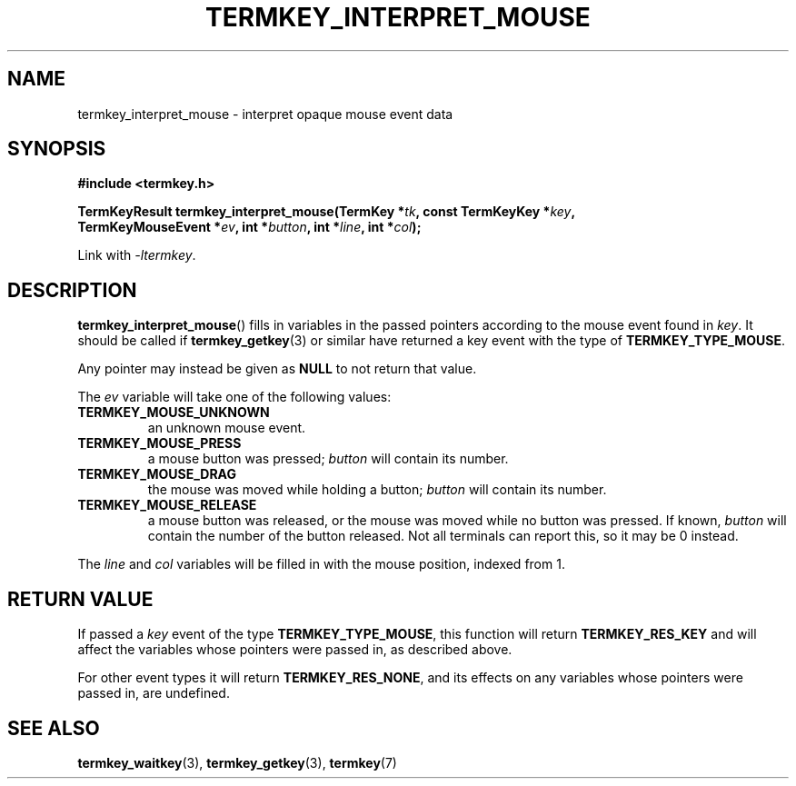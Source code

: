 .TH TERMKEY_INTERPRET_MOUSE 3
.SH NAME
termkey_interpret_mouse \- interpret opaque mouse event data
.SH SYNOPSIS
.nf
.B #include <termkey.h>
.sp
.BI "TermKeyResult termkey_interpret_mouse(TermKey *" tk ", const TermKeyKey *" key ", "
.BI "    TermKeyMouseEvent *" ev ", int *" button ", int *" line ", int *" col );
.fi
.sp
Link with \fI-ltermkey\fP.
.SH DESCRIPTION
\fBtermkey_interpret_mouse\fP() fills in variables in the passed pointers according to the mouse event found in \fIkey\fP. It should be called if \fBtermkey_getkey\fP(3) or similar have returned a key event with the type of \fBTERMKEY_TYPE_MOUSE\fP.
.PP
Any pointer may instead be given as \fBNULL\fP to not return that value.
.PP
The \fIev\fP variable will take one of the following values:
.in
.TP
.B TERMKEY_MOUSE_UNKNOWN
an unknown mouse event.
.TP
.B TERMKEY_MOUSE_PRESS
a mouse button was pressed; \fIbutton\fP will contain its number.
.TP
.B TERMKEY_MOUSE_DRAG
the mouse was moved while holding a button; \fIbutton\fP will contain its number.
.TP
.B TERMKEY_MOUSE_RELEASE
a mouse button was released, or the mouse was moved while no button was pressed. If known, \fIbutton\fP will contain the number of the button released. Not all terminals can report this, so it may be 0 instead.
.PP
The \fIline\fP and \fIcol\fP variables will be filled in with the mouse position, indexed from 1.
.SH "RETURN VALUE"
If passed a \fIkey\fP event of the type \fBTERMKEY_TYPE_MOUSE\fP, this function will return \fBTERMKEY_RES_KEY\fP and will affect the variables whose pointers were passed in, as described above.
.PP
For other event types it will return \fBTERMKEY_RES_NONE\fP, and its effects on any variables whose pointers were passed in, are undefined.
.SH "SEE ALSO"
.BR termkey_waitkey (3),
.BR termkey_getkey (3),
.BR termkey (7)
